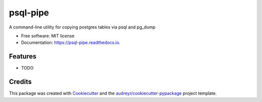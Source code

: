 =========
psql-pipe
=========


.. image:: https://img.shields.io/pypi/v/psql_pipe.svg
        :target: https://pypi.python.org/pypi/psql_pipe

.. image:: https://img.shields.io/travis/skalt/psql_pipe.svg
        :target: https://travis-ci.org/skalt/psql_pipe

.. image:: https://readthedocs.org/projects/psql-pipe/badge/?version=latest
        :target: https://psql-pipe.readthedocs.io/en/latest/?badge=latest
        :alt: Documentation Status

.. image:: https://pyup.io/repos/github/skalt/psql_pipe/shield.svg
     :target: https://pyup.io/repos/github/skalt/psql_pipe/
     :alt: Updates


A command-line utility for copying postgres tables via psql and pg_dump


* Free software: MIT license
* Documentation: https://psql-pipe.readthedocs.io.


Features
--------

* TODO

Credits
---------

This package was created with Cookiecutter_ and the `audreyr/cookiecutter-pypackage`_ project template.

.. _Cookiecutter: https://github.com/audreyr/cookiecutter
.. _`audreyr/cookiecutter-pypackage`: https://github.com/audreyr/cookiecutter-pypackage

